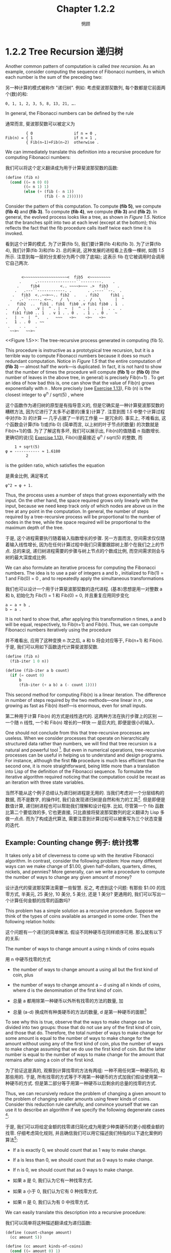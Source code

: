 #+title: Chapter 1.2.2
#+author: 惘顾

* 1.2.2 Tree Recursion 递归树

Another common pattern of computation is called /tree recursion/. As an example, consider computing the sequence of Fibonacci numbers, in which each number is the sum of the preceding two:

另一种计算的模式被称作 "递归树". 例如: 考虑斐波那契数列, 每个数都是它前面两个(数)的和:

#+begin_example
0, 1, 1, 2, 3, 5, 8, 13, 21, ….
#+end_example

In general, the Fibonacci numbers can be defined by the rule

通常而言, 斐波那契数可以被定义为

#+begin_example
         { 0                  if n = 0 ,
Fib(n) = { 1                  if n = 1 ,
         { Fib(n−1)+Fib(n−2)  otherwise .
#+end_example

We can immediately translate this definition into a recursive procedure for computing Fibonacci numbers:

我们可以将这个定义翻译成为用于计算斐波那契数的函数:

#+begin_src scheme
(define (fib n)
  (cond ((= n 0) 0)
        ((= n 1) 1)
        (else (+ (fib (- n 1))
                 (fib (- n 2))))))
#+end_src

Consider the pattern of this computation. To compute *(fib 5)*, we compute *(fib 4)* and *(fib 3)*. To compute *(fib 4)*, we compute *(fib 3)* and *(fib 2)*. In general, the evolved process looks like a tree, as shown in [[Figure 1.5]]. Notice that the branches split into two at each level (except at the bottom); this reflects the fact that the fib procedure calls itself twice each time it is invoked.

看到这个计算的模式. 为了计算(fib 5), 我们要计算(fib 4)和(fib 3). 为了计算(fib 4), 我们计算(fib 3)和(fib 2). 总的来说, 这种发展的进程看上去像一棵树, 如图 [[Figure 1.5][1.5]] 所示. 注意到每一层的分支都分为两个(除了底端); 这表示 fib 在它被调用时会调用它自己两次.

#+begin_example

        <~~~~~~~~~~~~~~~~~~~<  fib5  <~~~~~~~~~
       .      .-----------------``---------.    .
      .     fib4         <.. ~~~~>~~~ .>  fib3    .
     .   .---``------------. .       . .----``--.  .
    .   fib3  <..~~>~~.. fib2  .    . fib2     fib1 .
   .   .-``-----. <~~.   /  \    . .  /   \      |  ^
  .   fib2  ..  fib1 . fib1  fib0 .v fib1 fib0 . 1  .
 .    /  \    .v |  ^ . |  ~  |  ^ . |  .  |  . .  .
 .  fib1 fib0 .. 1  . v 1 . . 0 .  . 1 . . 0 .   ~
 .   |  ~  |  ^.   .   ~~~   ~>~    ~>~   ~>~
 .   1 . . 0  . ~~
  .    . .    .
   ~~>~   ~~>~
#+end_example
<<Figure 1.5>>: The tree-recursive process generated in computing (fib 5).

This procedure is instructive as a prototypical tree recursion, but it is a terrible way to compute Fibonacci numbers because it does so much redundant computation. Notice in [[Figure 1.5]] that the entire computation of *(fib 3)* — almost half the work—is duplicated. In fact, it is not hard to show that the number of times the procedure will compute *(fib 1)* or *(fib 0)* (the number of leaves in the above tree, in general) is precisely Fib(n+1) . To get an idea of how bad this is, one can show that the value of Fib(n) grows exponentially with n . More precisely (see [[file:Chapter1.2.2.org][Exercise 1.13]]), Fib (n) is the closest integer to φ^n / sqrt(5) , where

这个函数作为递归树的原型是有指导意义的, 但是它确实是一种计算斐波那契数的糟糕方法, 因为它进行了太多不必要的(重复)计算了. 注意到图 [[Figure 1.5][1.5]] 中整个计算过程中对(fib 3) 的计算 --- 几乎占据了一半的工作量 --- 是冗余的. 事实上, 不难看出, 这个函数会计算(fib 1)或(fib 0) (简单而言, 以上树的叶子节点的数量) 的次数就是 Fib(n+1)的值. 为了了解这有多坏, 我们可以展示出, Fib(n)的值随着 n 指数增长. 更确切的说(见 [[file:Chapter1.2.2.org][Exercise 1.13]]), Fib(n)是最接近 φ^n / sqrt(5) 的整数, 而

#+begin_example
    1 + sqrt(5)
φ = ----------- ≈ 1.6180
         2
#+end_example

is the golden ratio, which satisfies the equation

是黄金比例, 满足等式

#+begin_example
φ^2 = φ + 1.
#+end_example

Thus, the process uses a number of steps that grows exponentially with the input. On the other hand, the space required grows only linearly with the input, because we need keep track only of which nodes are above us in the tree at any point in the computation. In general, the number of steps required by a tree-recursive process will be proportional to the number of nodes in the tree, while the space required will be proportional to the maximum depth of the tree.

于是, 这个进程需要执行随着输入指数增长的步骤. 另一方面而言, 空间需求仅仅随着输入线性增长, 因为在任何计算过程中我们只需要跟踪树上那个在我们之上的节点. 总的来说, 递归树进程需要的步骤与树上节点的个数成比例, 而空间需求则会与树的最大深度成比例.

We can also formulate an iterative process for computing the Fibonacci numbers. The idea is to use a pair of integers a and b , initialized to Fib(1) = 1 and Fib(0) = 0 , and to repeatedly apply the simultaneous transformations

我们也可以设计一个用于计算斐波那契数的迭代进程. (基本)思想是用一对整数 a 和 b, 初始化为 Fib(1) = 1 和 Fib(0) = 0, 并且重复应用同步变化

#+begin_example
a ← a + b ,
b ← a .
#+end_example

It is not hard to show that, after applying this transformation n times, a and b will be equal, respectively, to Fib(n+1) and Fib(n). Thus, we can compute Fibonacci numbers iteratively using the procedure

并不难看出, 应用了这种变换 n 次之后, a 和 b 将会对应等于, Fib(n+1) 和 Fib(n). 于是, 我们可以用如下函数迭代计算斐波那契数.

#+begin_src scheme
(define (fib n)
  (fib-iter 1 0 n))

(define (fib-iter a b count)
  (if (= count 0)
      b
      (fib-iter (+ a b) a (- count 1))))
#+end_src

This second method for computing Fib(n) is a linear iteration. The difference in number of steps required by the two methods—one linear in n , one growing as fast as Fib(n) itself—is enormous, even for small inputs.

第二种用于计算 Fib(n) 的方式是线性迭代的. 这两种方法在执行步骤上的区别 --- 一个随 n 线性, 一个和 Fib(n) 增长的一样快 --- 是巨大的, 即便是很小的输入.

One should not conclude from this that tree-recursive processes are useless. When we consider processes that operate on hierarchically structured data rather than numbers, we will find that tree recursion is a natural and powerful tool [fn:1]. But even in numerical operations, tree-recursive processes can be useful in helping us to understand and design programs. For instance, although the first *fib* procedure is much less efficient than the second one, it is more straightforward, being little more than a translation into Lisp of the definition of the Fibonacci sequence. To formulate the iterative algorithm required noticing that the computation could be recast as an iteration with three state variables.

当然不能从这个例子总结认为递归树进程是无用的. 当我们考虑对一个分层结构的数据, 而不是数字, 的操作时, 我们会发现递归树是自然和有力的工具[fn:1]. 但是即便是数值计算, 递归树进程也可以帮助我们理解和设计程序. 比如, 尽管第一个 fib 函数比第二个要低效的多, 它也更直接, 只比直接将斐波那契数列的定义翻译为 Lisp 多做一点点. 而为了构成迭代算法, 需要注意到计算过程可以被重写为三个状态变量的迭代.

** Example: Counting change 例子: 统计找零

It takes only a bit of cleverness to come up with the iterative Fibonacci algorithm. In contrast, consider the following problem: How many different ways can we make change of $1.00, given half-dollars, quarters, dimes, nickels, and pennies? More generally, can we write a procedure to compute the number of ways to change any given amount of money?

设计迭代的斐波那契算法需要一些智慧. 反之, 考虑到这个问题: 有那些 $1.00 的找零方式, 半美元, 25 美分, 10 美分, 5 美分, 还是 1 美分? 更通用的, 我们可以写出一个计算任何金额的找零的函数吗?

This problem has a simple solution as a recursive procedure. Suppose we think of the types of coins available as arranged in some order. Then the following relation holds:

这个问题有一个递归的简单解法. 假设不同种硬币在同样顺序可用. 那么就有以下的关系:

The number of ways to change amount a using n kinds of coins equals

用 n 中硬币找零的方式

    + the number of ways to change amount a using all but the first kind of coin, plus
    + the number of ways to change amount a − d using all n kinds of coins, where d is the denomination of the first kind of coin.

    + 总量 a 都用除第一种硬币以外所有找零的方法的数量, 加
    + 总量 (a-d) 换成所有种类硬币的方法的数量, d 是第一种硬币的面额[fn:2]

To see why this is true, observe that the ways to make change can be divided into two groups: those that do not use any of the first kind of coin, and those that do. Therefore, the total number of ways to make change for some amount is equal to the number of ways to make change for the amount without using any of the first kind of coin, plus the number of ways to make change assuming that we do use the first kind of coin. But the latter number is equal to the number of ways to make change for the amount that remains after using a coin of the first kind.

为了验证这是真的, 观察到计算找零的方法有两组: 一种不用任何第一种硬币的, 和那些用的. 于是, 所有找零的方式等于不用第一种硬币的方式加我们假设使用第一种硬币的方式. 但是第二部分等于用第一种硬币以后剩余的总量的找零的方式.

Thus, we can recursively reduce the problem of changing a given amount to the problem of changing smaller amounts using fewer kinds of coins. Consider this reduction rule carefully, and convince yourself that we can use it to describe an algorithm if we specify the following degenerate cases [fn:3]:

于是, 我们可以将给定金额的找零递归简化成为用更少种类硬币的更小规模金额的找零. 仔细考虑简化规则, 并且确信我们可以用它描述我们特指的以下退化案例的算法[fn:3]:

    + If a is exactly 0, we should count that as 1 way to make change.
    + If a is less than 0, we should count that as 0 ways to make change.
    + If n is 0, we should count that as 0 ways to make change.

    + 如果 a 是 0, 我们认为它有一种找零方式.
    + 如果 a 小于 0, 我们认为它有 0 种找零方式.
    + 如果 n 是 0, 我们认为有 0 中找零方式.

We can easily translate this description into a recursive procedure:

我们可以简单将这种描述翻译成为递归函数:

#+begin_src scheme
(define (count-change amount)
  (cc amount 5))

(define (cc amount kinds-of-coins)
  (cond ((= amount 0) 1)
        ((or (< amount 0)
             (= kinds-of-coins 0))
         0)
        (else
         (+ (cc amount (- kinds-of-coins 1))
            (cc (- amount (first-denomination
                           kinds-of-coins))
                kinds-of-coins)))))

(define (first-denomination kinds-of-coins)
  (cond ((= kinds-of-coins 1) 1)
        ((= kinds-of-coins 2) 5)
        ((= kinds-of-coins 3) 10)
        ((= kinds-of-coins 4) 25)
        ((= kinds-of-coins 5) 50)))
#+end_src

(The *first-denomination* procedure takes as input the number of kinds of coins available and returns the denomination of the first kind. Here we are thinking of the coins as arranged in order from largest to smallest, but any order would do as well.) We can now answer our original question about changing a dollar:

(first-denomination 函数接受一个可用硬币的种类的数量的输入, 并且返回第一种的面额. 这里我们认为硬币都被由大到小排列, 但是其他顺序也是存在的.) (于是)我们现在可用解决我们最开始关于找零的问题了:

#+begin_src scheme
(count-change 100)
292
#+end_src

*count-change* generates a tree-recursive process with redundancies similar to those in our first implementation of fib. (It will take quite a while for that 292 to be computed.) On the other hand, it is not obvious how to design a better algorithm for computing the result, and we leave this problem as a challenge. The observation that a tree-recursive process may be highly inefficient but often easy to specify and understand has led people to propose that one could get the best of both worlds by designing a “smart compiler” that could transform tree-recursive procedures into more efficient procedures that compute the same result [fn:4].

count-change 生成一个有类似第一版 fib 实现的冗余的树状递归进程. (它需要相当一段时间去计算 292.) 另一方面, 更好的算法也并不是那么明显, 并且我们会将这个问题留作挑战. 观察到树状递归进程也许相当低效但是却很用意理解和确定这件事确实引导人们去思考(是否)有人可用通过设计一个可用将树状递归函数转变从可以计算出相同结果而更有效的函数的 "聪明的编译器" 来取得这两方面的好处 [fn:4].

**** Exercise 1.11:
    A function f is defined by the rule that f(n) = n if n < 3 and f(n) = f(n−1) + 2f(n−2) + 3f(n−3) if n ≥ 3 . Write a procedure that computes f by means of a recursive process. Write a procedure that computes f by means of an iterative process.

    一个函数 f 用
    #+begin_example
       { f(n) = n                          if n < 3
       { f(n) = f(n−1) + 2f(n−2) + 3f(n−3) if n ≥ 3 .
    #+end_example
    定义. 写出一个函数通过递归进程计算 f. (再)写出一个函数用迭代进程.

**** Exercise 1.12:
    The following pattern of numbers is called /Pascal’s triangle/.

    以下数字被称作 "杨辉三角".

    #+begin_example
             1
           1   1
         1   2   1
       1   3   3   1
     1   4   6   4   1
           . . .
    #+end_example

    The numbers at the edge of the triangle are all 1, and each number inside the triangle is the sum of the two numbers above it [fn:5]. Write a procedure that computes elements of Pascal’s triangle by means of a recursive process.

    三角形边上的数都为 1, 并且三角形内部的数都是它上方两数的和[fn:5]. 写一个函数通过递归进程计算杨辉三角的元素

**** Exercise 1.13:
    Prove that Fib(n) is the closest integer to φ^n / sqrt(5) , where φ = (1 + sqrt(5)) / 2 . Hint: Let ψ = ( 1 − sqrt(5)) / 2 . Use induction and the definition of the Fibonacci numbers (see [[file:Chapter1.2.2.org][1.2.2]]) to prove that Fib(n) = ( φ^n − ψ^n ) / sqrt(5) .

    证明 Fib(n) 是最接近 φ^n / sqrt(5) 的整数, φ = (1 + sqrt(5)) / 2 . 提示: 令ψ = (1 − sqrt(5)) / 2. 用数学归纳法和斐波那契数的定义(见 [[file:Chapter1.2.2.org][1.2.2]])证明 Fib(n) = ( φ^n − ψ^n ) / sqrt(5) .


* Footnotes

[fn:5] The elements of Pascal’s triangle are called the binomial coefficients, because the n^th row consists of the coefficients of the terms in the expansion of ( x + y )^n . This pattern for computing the coefficients appeared in Blaise Pascal’s 1653 seminal work on probability theory, Traité du triangle arithmétique. According to [[file:References.org][Knuth (1973)]], the same pattern appears in the Szu-yuen Yü-chien (“The Precious Mirror of the Four Elements”), published by the Chinese mathematician Chu Shih-chieh in 1303, in the works of the twelfth-century Persian poet and mathematician Omar Khayyam, and in the works of the twelfth-century Hindu mathematician Bháscara Áchárya.
[fn:5] 杨辉三角的元素被称作 "二项式", 因为第 n^th 行由形如 (x+y)^n (的公式)的展开式的系数组成. 这种计算系数的模式在 Blaise Pascal 1653 年半完成的概率论著作, Traité du triangle arithmétique, 中出现. 据 [[file:References.org][Knuth (1973)]], 同样的模式出现在了由中国数学家 Chu Shih-chieh 在 1303 年发表的 Szu-yuen Yü-chien (<<详解<九章算术>>>)中, 在十二世纪波斯诗人和数学家 Omar Khayyam 的著作中, 以及在十二世纪印度教数学家 Bháscara Áchárya 的著作中.

(怎么怎么看都不太像杨辉啊)

[fn:4] One approach to coping with redundant computations is to arrange matters so that we automatically construct a table of values as they are computed. Each time we are asked to apply the procedure to some argument, we first look to see if the value is already stored in the table, in which case we avoid performing the redundant computation. This strategy, known as tabulation or memoization, can be implemented in a straightforward way. Tabulation can sometimes be used to transform processes that require an exponential number of steps (such as count-change) into processes whose space and time requirements grow linearly with the input. See [[Exercise 3.27]].
[fn:4] 一个解决冗余计算的方法是规划情况, 这样就可以自动地构建计算出值的表. 每次我们需要用某些参数执行函数时都先看一下这个值是否已经被存储在表中了, 这样就避免了冗余计算. 这种策略, 表格, 或 "记忆化", 可以用一种很直接的方法实现. 表格有时可以被用于需要指数级步骤(如 count-change)转换为时间空间随输入线性增长的进程.

[fn:3] For example, work through in detail how the reduction rule applies to the problem of making change for 10 cents using pennies and nickels.
[fn:3] 例如: 仔细思考化简规则是如何对 10 美分用几尼和 1 美分找零的.

[fn:2] 即, 取一个第一种硬币, 余下的金额可以继续找零

[fn:1] An example of this was hinted at in [[file:Chapter1.1.3.org][1.1.3]]. The interpreter itself evaluates expressions using a tree-recursive process.
[fn:1] 一个这个的例子在 [[file:Chapter1.1.3.org][1.1.3]] . 一个解释器本身就用树状递归进程求值表达式
